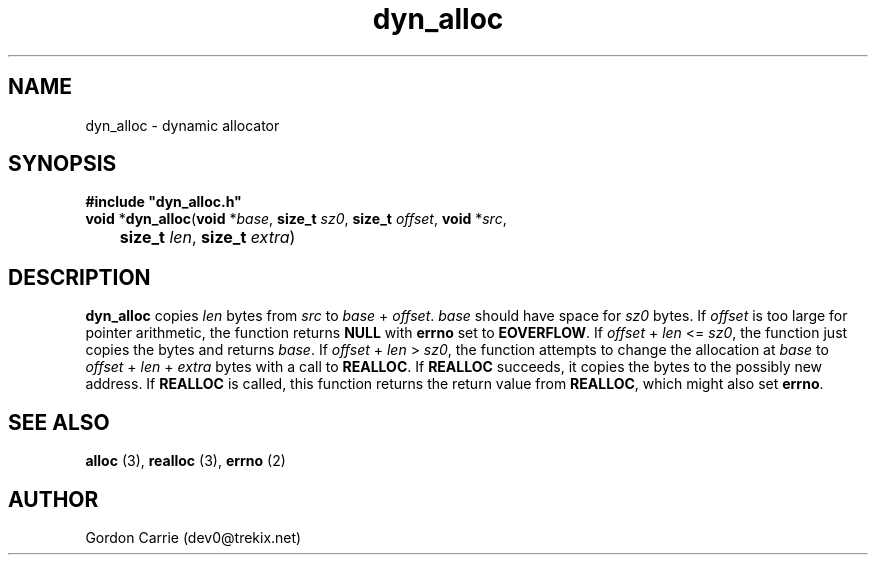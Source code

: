 .\" 
.\" Copyright (c) 2010 Gordon D. Carrie
.\" All rights reserved
.\" 
.\" Please address questions and feedback to dev0@trekix.net
.\" 
.\" $Revision: $ $Date: $
.\"
.TH dyn_alloc 3 "Dynamic allocator"
.SH NAME
dyn_alloc \- dynamic allocator
.SH SYNOPSIS
.nf
\fB#include "dyn_alloc.h"\fP
\fBvoid\fP *\fBdyn_alloc\fP(\fBvoid\fP *\fIbase\fP, \fBsize_t\fP \fIsz0\fP, \fBsize_t\fP \fIoffset\fP, \fBvoid\fP *\fIsrc\fP,
	\fBsize_t\fP \fIlen\fP, \fBsize_t\fP \fIextra\fP)
.fi
.SH DESCRIPTION
\fBdyn_alloc\fP copies \fIlen\fP bytes from \fIsrc\fP to
\fIbase\fP\ +\ \fIoffset\fP. \fIbase\fP should have space for \fIsz0\fP bytes.
If \fIoffset\fP is too large for pointer arithmetic, the function returns
\fBNULL\fP with \fBerrno\fP set to \fBEOVERFLOW\fP. If
\fIoffset\fP\ +\ \fIlen\fP <= \fIsz0\fP, the function just copies the bytes and
returns \fIbase\fP. If \fIoffset\fP\ +\ \fIlen\fP > \fIsz0\fP, the function
attempts to change the allocation at \fIbase\fP to
\fIoffset\fP\ +\ \fIlen\fP\ +\ \fIextra\fP bytes with a call to \fBREALLOC\fP.
If \fBREALLOC\fP succeeds, it copies the bytes to the possibly new address. 
If \fBREALLOC\fP is called, this function returns the return value from
\fBREALLOC\fP, which might also set \fBerrno\fP.
.SH SEE ALSO
\fBalloc\fP (3), \fBrealloc\fP (3), \fBerrno\fP (2)
.SH AUTHOR
Gordon Carrie (dev0@trekix.net)

